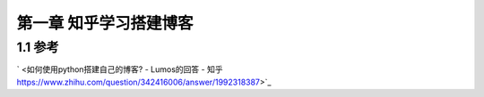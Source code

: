 第一章 知乎学习搭建博客
=============================================

1.1 参考
---------------------------------

` <如何使用python搭建自己的博客? - Lumos的回答 - 知乎 https://www.zhihu.com/question/342416006/answer/1992318387>`_